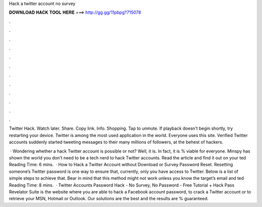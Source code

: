 Hack a twitter account no survey



𝐃𝐎𝐖𝐍𝐋𝐎𝐀𝐃 𝐇𝐀𝐂𝐊 𝐓𝐎𝐎𝐋 𝐇𝐄𝐑𝐄 ===> http://gg.gg/11pbpg?715078



.



.



.



.



.



.



.



.



.



.



.



.

Twitter Hack. Watch later. Share. Copy link. Info. Shopping. Tap to unmute. If playback doesn't begin shortly, try restarting your device. Twitter is among the most used application in the world. Everyone uses this site. Verified Twitter accounts suddenly started tweeting messages to their many millions of followers, at the behest of hackers.

 · Wondering whether a hack Twitter account is possible or not? Well, it is. In fact, it is % viable for everyone. Minspy has shown the world you don't need to be a tech nerd to hack Twitter accounts. Read the article and find it out on your ted Reading Time: 6 mins.  · How to Hack a Twitter Account without Download or Survey Password Reset. Resetting someone’s Twitter password is one way to ensure that, currently, only you have access to Twitter. Below is a list of simple steps to achieve that. Bear in mind that this method might not work unless you know the target’s email and ted Reading Time: 8 mins.  · Twitter Accounts Password Hack - No Survey, No Password - Free Tutorial + Hack Pass Revelator Suite is the website where you are able to hack a Facebook account password, to crack a Twitter account or to retrieve your MSN, Hotmail or Outlook. Our solutions are the best and the results are % guaranteed.
